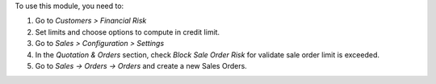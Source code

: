 To use this module, you need to:

#. Go to *Customers > Financial Risk*
#. Set limits and choose options to compute in credit limit.
#. Go to *Sales > Configuration > Settings*
#. In the *Quotation & Orders* section, check *Block Sale Order Risk* for validate
   sale order limit is exceeded.
#. Go to *Sales -> Orders -> Orders* and create a new Sales Orders.
